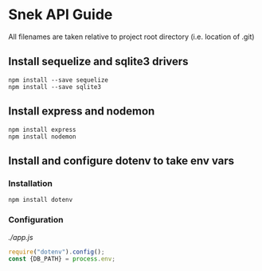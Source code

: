 * Snek API Guide
All filenames are taken relative to project root directory (i.e. location of .git)
** Install sequelize and sqlite3 drivers
#+begin_src console
npm install --save sequelize
npm install --save sqlite3
#+end_src
** Install express and nodemon
#+begin_src console
npm install express
npm install nodemon
#+end_src
** Install and configure dotenv to take env vars
*** Installation
#+begin_src console
npm install dotenv
#+end_src
*** Configuration
/./app.js/
#+begin_src js
require("dotenv").config();
const {DB_PATH} = process.env;
#+end_src

